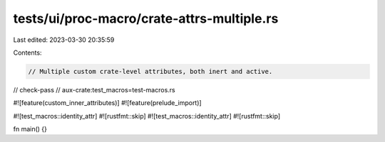 tests/ui/proc-macro/crate-attrs-multiple.rs
===========================================

Last edited: 2023-03-30 20:35:59

Contents:

.. code-block:: rs

    // Multiple custom crate-level attributes, both inert and active.

// check-pass
// aux-crate:test_macros=test-macros.rs

#![feature(custom_inner_attributes)]
#![feature(prelude_import)]

#![test_macros::identity_attr]
#![rustfmt::skip]
#![test_macros::identity_attr]
#![rustfmt::skip]

fn main() {}



